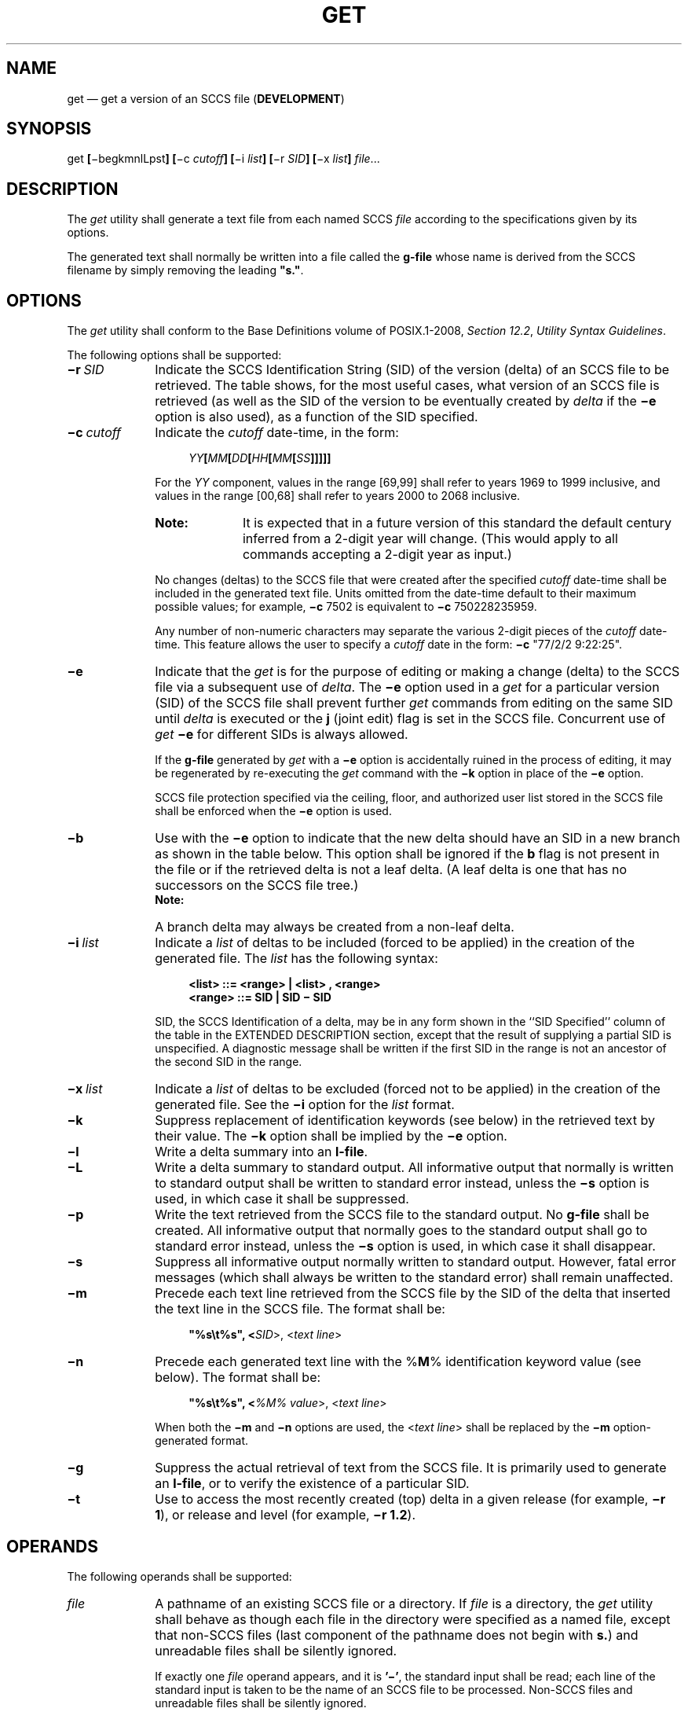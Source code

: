 '\" et
.TH GET "1" 2013 "IEEE/The Open Group" "POSIX Programmer's Manual"

.SH NAME
get
\(em get a version of an SCCS file (\fBDEVELOPMENT\fP)
.SH SYNOPSIS
.LP
.nf
get \fB[\fR\(mibegkmnlLpst\fB] [\fR\(mic \fIcutoff\fB] [\fR\(mii \fIlist\fB] [\fR\(mir \fISID\fB] [\fR\(mix \fIlist\fB] \fIfile\fR...
.fi
.SH DESCRIPTION
The
.IR get
utility shall generate a text file from each named SCCS
.IR file
according to the specifications given by its options.
.P
The generated text shall normally be written into a file called the
.BR g-file
whose name is derived from the SCCS filename by simply removing the
leading
.BR \(dqs.\(dq .
.SH OPTIONS
The
.IR get
utility shall conform to the Base Definitions volume of POSIX.1\(hy2008,
.IR "Section 12.2" ", " "Utility Syntax Guidelines".
.P
The following options shall be supported:
.IP "\fB\(mir\ \fISID\fR" 10
Indicate the SCCS Identification String (SID) of the version (delta)
of an SCCS file to be retrieved. The table shows, for the most useful
cases, what version of an SCCS file is retrieved (as well as the SID of
the version to be eventually created by
.IR delta
if the
.BR \(mie
option is also used), as a function of the SID specified.
.IP "\fB\(mic\ \fIcutoff\fR" 10
Indicate the
.IR cutoff
date-time, in the form:
.RS 10 
.sp
.RS 4
.nf
\fB
\fIYY\fB[\fIMM\fB[\fIDD\fB[\fIHH\fB[\fIMM\fB[\fISS\fB]]]]]\fR
.fi \fR
.P
.RE
.P
For the
.IR YY
component, values in the range [69,99] shall refer to years 1969 to
1999 inclusive, and values in the range [00,68] shall refer to years
2000 to 2068 inclusive.
.TP 10
.BR Note:
It is expected that in a future version of this standard the default
century inferred from a 2-digit year will change. (This would apply
to all commands accepting a 2-digit year as input.)
.P
.P
No changes (deltas) to the SCCS file that were created after the
specified
.IR cutoff
date-time shall be included in the generated text file. Units omitted
from the date-time default to their maximum possible values; for
example,
.BR \(mic
7502 is equivalent to
.BR \(mic
750228235959.
.P
Any number of non-numeric characters may separate the various 2-digit
pieces of the
.IR cutoff
date-time. This feature allows the user to specify a
.IR cutoff
date in the form:
.BR \(mic
"77/2/2\09:22:25".
.RE
.IP "\fB\(mie\fR" 10
Indicate that the
.IR get
is for the purpose of editing or making a change (delta) to the SCCS
file via a subsequent use of
.IR delta .
The
.BR \(mie
option used in a
.IR get
for a particular version (SID) of the SCCS file shall prevent further
.IR get
commands from editing on the same SID until
.IR delta
is executed or the
.BR j
(joint edit) flag is set in the SCCS file. Concurrent use of
.IR get
.BR \(mie
for different SIDs is always allowed.
.RS 10 
.P
If the
.BR g-file
generated by
.IR get
with a
.BR \(mie
option is accidentally ruined in the process of editing, it may be
regenerated by re-executing the
.IR get
command with the
.BR \(mik
option in place of the
.BR \(mie
option.
.P
SCCS file protection specified via the ceiling, floor, and authorized
user list stored in the SCCS file shall be enforced when the
.BR \(mie
option is used.
.RE
.IP "\fB\(mib\fR" 10
Use with the
.BR \(mie
option to indicate that the new delta should have an SID in a new
branch as shown in the table below. This option shall be ignored if the
.BR b
flag is not present in the file or if the retrieved delta is not a leaf
delta. (A leaf delta is one that has no successors on the SCCS file tree.)
.RS 10 
.TP 10
.BR Note:
A branch delta may always be created from a non-leaf delta.
.P
.RE
.IP "\fB\(mii\ \fIlist\fR" 10
Indicate a
.IR list
of deltas to be included (forced to be applied) in the creation of the
generated file. The
.IR list
has the following syntax:
.RS 10 
.sp
.RS 4
.nf
\fB
<list> ::= <range> | <list> , <range>
<range> ::= SID | SID \(mi SID
.fi \fR
.P
.RE
.P
SID, the SCCS Identification of a delta, may be in any form shown in
the ``SID Specified'' column of the table in the EXTENDED DESCRIPTION
section, except that the result of supplying a partial SID is
unspecified. A diagnostic message shall be written if the first SID in
the range is not an ancestor of the second SID in the range.
.RE
.IP "\fB\(mix\ \fIlist\fR" 10
Indicate a
.IR list
of deltas to be excluded (forced not to be applied) in the creation of
the generated file. See the
.BR \(mii
option for the
.IR list
format.
.IP "\fB\(mik\fR" 10
Suppress replacement of identification keywords (see below) in the
retrieved text by their value. The
.BR \(mik
option shall be implied by the
.BR \(mie
option.
.IP "\fB\(mil\fR" 10
Write a delta summary into an
.BR l-file .
.IP "\fB\(miL\fR" 10
Write a delta summary to standard output. All informative output that
normally is written to standard output shall be written to standard
error instead, unless the
.BR \(mis
option is used, in which case it shall be suppressed.
.IP "\fB\(mip\fR" 10
Write the text retrieved from the SCCS file to the standard output. No
.BR g-file
shall be created. All informative output that normally goes to the
standard output shall go to standard error instead, unless the
.BR \(mis
option is used, in which case it shall disappear.
.IP "\fB\(mis\fR" 10
Suppress all informative output normally written to standard output.
However, fatal error messages (which shall always be written to the
standard error) shall remain unaffected.
.IP "\fB\(mim\fR" 10
Precede each text line retrieved from the SCCS file by the SID of the
delta that inserted the text line in the SCCS file. The format shall be:
.RS 10 
.sp
.RS 4
.nf
\fB
"%s\et%s", <\fISID\fR>, <\fItext line\fR>
.fi \fR
.P
.RE
.RE
.IP "\fB\(min\fR" 10
Precede each generated text line with the %\fBM\fP% identification
keyword value (see below). The format shall be:
.RS 10 
.sp
.RS 4
.nf
\fB
"%s\et%s", <\fI%M% value\fR>, <\fItext line\fR>
.fi \fR
.P
.RE
.P
When both the
.BR \(mim
and
.BR \(min
options are used, the <\fItext\ line\fP> shall be replaced by the
.BR \(mim
option-generated format.
.RE
.IP "\fB\(mig\fR" 10
Suppress the actual retrieval of text from the SCCS file. It is
primarily used to generate an
.BR l-file ,
or to verify the existence of a particular SID.
.IP "\fB\(mit\fR" 10
Use to access the most recently created (top) delta in a given release
(for example,
.BR "\(mir 1" ),
or release and level (for example,
.BR "\(mir 1.2" ).
.br
.SH OPERANDS
The following operands shall be supported:
.IP "\fIfile\fR" 10
A pathname of an existing SCCS file or a directory. If
.IR file
is a directory, the
.IR get
utility shall behave as though each file in the directory were
specified as a named file, except that non-SCCS files (last component
of the pathname does not begin with
.BR s. )
and unreadable files shall be silently ignored.
.RS 10 
.P
If exactly one
.IR file
operand appears, and it is
.BR '\(mi' ,
the standard input shall be read; each line of the standard input is
taken to be the name of an SCCS file to be processed. Non-SCCS files
and unreadable files shall be silently ignored.
.RE
.SH STDIN
The standard input shall be a text file used only if the
.IR file
operand is specified as
.BR '\(mi' .
Each line of the text file shall be interpreted as an SCCS pathname.
.SH "INPUT FILES"
The SCCS files shall be files of an unspecified format.
.SH "ENVIRONMENT VARIABLES"
The following environment variables shall affect the execution of
.IR get :
.IP "\fILANG\fP" 10
Provide a default value for the internationalization variables that are
unset or null. (See the Base Definitions volume of POSIX.1\(hy2008,
.IR "Section 8.2" ", " "Internationalization Variables"
for the precedence of internationalization variables used to determine
the values of locale categories.)
.IP "\fILC_ALL\fP" 10
If set to a non-empty string value, override the values of all the
other internationalization variables.
.IP "\fILC_CTYPE\fP" 10
Determine the locale for the interpretation of sequences of bytes of
text data as characters (for example, single-byte as opposed to
multi-byte characters in arguments and input files).
.IP "\fILC_MESSAGES\fP" 10
.br
Determine the locale that should be used to affect the format and
contents of diagnostic messages written to standard error, and
informative messages written to standard output (or standard error, if
the
.BR \(mip
option is used).
.IP "\fINLSPATH\fP" 10
Determine the location of message catalogs for the processing of
.IR LC_MESSAGES .
.IP "\fITZ\fR" 10
Determine the timezone in which the times and dates written in the
SCCS file are evaluated. If the
.IR TZ
variable is unset or NULL, an unspecified system default timezone is
used.
.SH "ASYNCHRONOUS EVENTS"
Default.
.SH STDOUT
For each file processed,
.IR get
shall write to standard output the SID being accessed and the number of
lines retrieved from the SCCS file, in the following format:
.sp
.RS 4
.nf
\fB
"%s\en%d lines\en", <\fISID\fR>, <\fInumber of lines\fR>
.fi \fR
.P
.RE
.P
If the
.BR \(mie
option is used, the SID of the delta to be made shall appear after the
SID accessed and before the number of lines generated, in the POSIX
locale:
.sp
.RS 4
.nf
\fB
"%s\ennew delta %s\en%d lines\en", <\fISID accessed\fR>,
    <\fISID to be made\fR>, <\fInumber of lines\fR>
.fi \fR
.P
.RE
.P
If there is more than one named file or if a directory or standard
input is named, each pathname shall be written before each of the lines
shown in one of the preceding formats:
.sp
.RS 4
.nf
\fB
"\en%s:\en", <\fIpathname\fR>
.fi \fR
.P
.RE
.P
If the
.BR \(miL
option is used, a delta summary shall be written following the format
specified below for
.BR l-files .
.P
If the
.BR \(mii
option is used, included deltas shall be listed following the notation,
in the POSIX locale:
.sp
.RS 4
.nf
\fB
"Included:\en"
.fi \fR
.P
.RE
.P
If the
.BR \(mix
option is used, excluded deltas shall be listed following the notation,
in the POSIX locale:
.sp
.RS 4
.nf
\fB
"Excluded:\en"
.fi \fR
.P
.RE
.P
If the
.BR \(mip
or
.BR \(miL
options are specified, the standard output shall consist of the text
retrieved from the SCCS file.
.SH STDERR
The standard error shall be used only for diagnostic messages, except
if the
.BR \(mip
or
.BR \(miL
options are specified, it shall include all informative messages
normally sent to standard output.
.SH "OUTPUT FILES"
Several auxiliary files may be created by
.IR get .
These files are known generically as the
.BR g-file ,
.BR l-file ,
.BR p-file ,
and
.BR z-file .
The letter before the
<hyphen>
is called the
.IR tag .
An auxiliary filename shall be formed from the SCCS filename: the
application shall ensure that the last component of all SCCS filenames
is of the form
.BR s. \c
.IR module-name ;
the auxiliary files shall be named by replacing the leading
.BR s
with the tag. The
.BR g-file
shall be an exception to this scheme: the
.BR g-file
is named by removing the
.BR s.
prefix. For example, for
.BR s.xyz.c ,
the auxiliary filenames would be
.BR xyz.c ,
.BR l.xyz.c ,
.BR p.xyz.c ,
and
.BR z.xyz.c ,
respectively.
.P
The
.BR g-file ,
which contains the generated text, shall be created in the current
directory (unless the
.BR \(mip
option is used). A
.BR g-file
shall be created in all cases, whether or not any lines of text were
generated by the
.IR get .
It shall be owned by the real user. If the
.BR \(mik
option is used or implied, the
.BR g-file
shall be writable by the owner only (read-only for everyone else);
otherwise, it shall be read-only. Only the real user need have write
permission in the current directory.
.P
The
.BR l-file
shall contain a table showing which deltas were applied in generating
the retrieved text. The
.BR l-file
shall be created in the current directory if the
.BR \(mil
option is used; it shall be read-only and it is owned by the real user.
Only the real user need have write permission in the current
directory.
.P
Lines in the
.BR l-file
shall have the following format:
.sp
.RS 4
.nf
\fB
"%c%c%c %s\et%s %s\en", <\fIcode1\fR>, <\fIcode2\fR>, <\fIcode3\fR>,
    <\fISID\fR>, <\fIdate-time\fR>, <\fIlogin\fR>
.fi \fR
.P
.RE
.P
where the entries are:
.IP "<\fIcode1\fP>" 10
A
<space>
if the delta was applied;
.BR '*' 
otherwise.
.IP "<\fIcode2\fP>" 10
A
<space>
if the delta was applied or was not applied and ignored;
.BR '*' 
if the delta was not applied and was not ignored.
.IP "<\fIcode3\fP>" 10
A character indicating a special reason why the delta was or was not
applied:
.RS 10 
.IP "\fBI\fP" 6
Included.
.IP "\fBX\fP" 6
Excluded.
.IP "\fBC\fP" 6
Cut off (by a
.BR \(mic
option).
.RE
.IP "<\fIdate-time\fP>" 10
Date and time (using the format of the
.IR date
utility's
.BR %y /\c
.BR %m /\c
.BR %d
.BR %T
conversion specification format) of creation.
.IP "<\fIlogin\fP>" 10
Login name of person who created
.IR delta .
.P
The comments and MR data shall follow on subsequent lines, indented one
<tab>.
A blank line shall terminate each entry.
.P
The
.BR p-file
shall be used to pass information resulting from a
.IR get
with a
.BR \(mie
option along to
.IR delta .
Its contents shall also be used to prevent a subsequent execution of
.IR get
with a
.BR \(mie
option for the same SID until
.IR delta
is executed or the joint edit flag,
.BR j ,
is set in the SCCS file. The
.BR p-file
shall be created in the directory containing the SCCS file and the
application shall ensure that the effective user has write permission
in that directory. It shall be writable by owner only, and owned
by the effective user. Each line in the
.BR p-file
shall have the following format:
.sp
.RS 4
.nf
\fB
"%s %s %s %s%s%s\en", <\fIg-file SID\fR>,
    <\fISID of new delta\fR>, <\fIlogin-name of real user\fR>,
    <\fIdate-time\fR>, <\fIi-value\fR>, <\fIx-value\fR>
.fi \fR
.P
.RE
.P
where <\fIi\(hyvalue\fP> uses the format
.BR \(dq\^\(dq 
if no
.BR \(mii
option was specified, and shall use the format:
.sp
.RS 4
.nf
\fB
" \(mii%s", <\(mii option \fIoption-argument\fR>
.fi \fR
.P
.RE
.P
if a
.BR \(mii
option was specified and <\fIx\(hyvalue\fP> uses the format
.BR \(dq\^\(dq 
if no
.BR \(mix
option was specified, and shall use the format:
.sp
.RS 4
.nf
\fB
" \(mix%s", <\(mix option \fIoption-argument\fR>
.fi \fR
.P
.RE
.P
if a
.BR \(mix
option was specified. There can be an arbitrary number of lines in the
.BR p-file
at any time; no two lines shall have the same new delta SID.
.P
The
.BR z-file
shall serve as a lock-out mechanism against simultaneous updates. Its
contents shall be the binary process ID of the command (that is,
.IR get )
that created it. The
.BR z-file
shall be created in the directory containing the SCCS file for the
duration of
.IR get .
The same protection restrictions as those for the
.BR p-file
shall apply for the
.BR z-file .
The
.BR z-file
shall be created read-only.
.br
.SH "EXTENDED DESCRIPTION"
.TS
center tab(@) box;
cB s s s s
cB cB cB cB cB
cB cB cB cB cB
l c lw(4.5c) l l.
Determination of SCCS Identification String
=
SID*@\(mib Keyletter@Other@SID@SID of Delta
Specified@Used\(dg@Conditions@Retrieved@to be Created
.sp 1.5p
=
none\(dd@no@R defaults to mR@mR.mL@mR.(mL+1)
_
none\(dd@yes@R defaults to mR@mR.mL@mR.mL.(mB+1).1
.sp 1.5p
=
R@no@R > mR@mR.mL@R.1***
_
R@no@R = mR@mR.mL@mR.(mL+1)
_
R@yes@R > mR@mR.mL@mR.mL.(mB+1).1
_
R@yes@R = mR@mR.mL@mR.mL.(mB+1).1
_
R@\(mi@T{
R < mR and
R does not exist
T}@hR.mL**@hR.mL.(mB+1).1
_
R@\(mi@T{
Trunk successor in release > R
and R exists
T}@R.mL@R.mL.(mB+1).1
.sp 1.5p
=
R.L@no@No trunk successor@R.L@R.(L+1)
_
R.L@yes@No trunk successor@R.L@R.L.(mB+1).1
_
R.L@\(mi@T{
Trunk successor
in release \(>= R
T}@R.L@R.L.(mB+1).1
.sp 1.5p
=
R.L.B@no@No branch successor@R.L.B.mS@R.L.B.(mS+1)
_
R.L.B@yes@No branch successor@R.L.B.mS@R.L.(mB+1).1
.sp 1.5p
=
R.L.B.S@no@No branch successor@R.L.B.S@R.L.B.(S+1)
_
R.L.B.S@yes@No branch successor@R.L.B.S@R.L.(mB+1).1
_
R.L.B.S@\(mi@Branch successor@R.L.B.S@R.L.(mB+1).1
.TE
.IP * 8
R, L, B, and S are the release, level, branch, and sequence components
of the SID, respectively; m means maximum. Thus, for example, R.mL
means ``the maximum level number within release R''; R.L.(mB+1).1 means
``the first sequence number on the new branch (that is, maximum branch
number plus one) of level L within release R''. Note that if the SID
specified is of the form R.L, R.L.B, or R.L.B.S, each of the specified
components shall exist.
.IP ** 8
hR is the highest existing release that is lower than the specified,
nonexistent, release R.
.IP *** 8
This is used to force creation of the first delta in a new release.
.IP "\(dg" 8
The
.BR \(mib
option is effective only if the
.BR b
flag is present in the file. An entry of
.BR '\(mi' 
means ``irrelevant''.
.IP "\(dd" 8
This case applies if the
.BR d
(default SID) flag is not present in the file. If the
.BR d
flag is present in the file, then the SID obtained from the
.BR d
flag is interpreted as if it had been specified on the command line.
Thus, one of the other cases in this table applies.
.SS "System Date and Time"
.P
When a
.BR g-file
is generated, the creation time of deltas in the SCCS file may be taken
into account. If any of these times are apparently in the future, the
behavior is unspecified.
.SS "Identification Keywords"
.P
Identifying information shall be inserted into the text retrieved from
the SCCS file by replacing identification keywords with their value
wherever they occur. The following keywords may be used in the text
stored in an SCCS file:
.IP "%\fBM\fP%" 10
Module name: either the value of the
.BR m
flag in the file, or if absent, the name of the SCCS file with the
leading
.BR s.
removed.
.IP "%\fBI\fP%" 10
SCCS identification (SID) (%\fBR\fR%.%\fBL\fR% or
%\fBR\fR%.%\fBL\fR%.%\fBB\fR%.%\fBS\fR%) of the retrieved text.
.IP "%\fBR\fP%" 10
Release.
.IP "%\fBL\fP%" 10
Level.
.IP "%\fBB\fP%" 10
Branch.
.IP "%\fBS\fP%" 10
Sequence.
.IP "%\fBD\fP%" 10
Current date (\fIYY\fR/\fIMM\fR/\fIDD\fR).
.IP "%\fBH\fP%" 10
Current date (\fIMM\fR/\fIDD\fR/\fIYY\fR).
.IP "%\fBT\fP%" 10
Current time (\fIHH\fR:\fIMM\fR:\fISS\fR).
.IP "%\fBE\fP%" 10
Date newest applied delta was created (\fIYY\fR/\fIMM\fR/\fIDD\fR).
.IP "%\fBG\fP%" 10
Date newest applied delta was created (\fIMM\fR/\fIDD\fR/\fIYY\fR).
.IP "%\fBU\fP%" 10
Time newest applied delta was created (\fIHH\fR:\fIMM\fR:\fISS\fR).
.IP "%\fBY\fP%" 10
Module type: value of the
.BR t
flag in the SCCS file.
.IP "%\fBF\fP%" 10
SCCS filename.
.IP "%\fBP\fP%" 10
SCCS absolute pathname.
.IP "%\fBQ\fP%" 10
The value of the
.BR q
flag in the file.
.IP "%\fBC\fP%" 10
Current line number. This keyword is intended for identifying messages
output by the program, such as ``this should not have happened'' type
errors. It is not intended to be used on every line to provide
sequence numbers.
.IP "%\fBZ\fP%" 10
The four-character string
.BR \(dq@(#)\(dq 
recognizable by
.IR what .
.IP "%\fBW\fP%" 10
A shorthand notation for constructing
.IR what
strings:
.RS 10 
.sp
.RS 4
.nf
\fB
%\^W\^%=%\^Z\^%%\^M\^%<tab>%\^I\^%
.fi \fR
.P
.RE
.RE
.IP "%\fBA\fP%" 10
Another shorthand notation for constructing
.IR what
strings:
.RS 10 
.sp
.RS 4
.nf
\fB
%\^A\^%=%\^Z\^%%\^Y\^%%\^M\^%%\^I\^%%\^Z\^%
.fi \fR
.P
.RE
.RE
.SH "EXIT STATUS"
The following exit values shall be returned:
.IP "\00" 6
Successful completion.
.IP >0 6
An error occurred.
.SH "CONSEQUENCES OF ERRORS"
Default.
.LP
.IR "The following sections are informative."
.SH "APPLICATION USAGE"
Problems can arise if the system date and time have been modified (for
example, put forward and then back again, or unsynchronized clocks
across a network) and can also arise when different values of the
.IR TZ
environment variable are used.
.P
Problems of a similar nature can also arise for the operation of the
.IR delta
utility, which compares the previous file body against the working file
as part of its normal operation.
.SH EXAMPLES
None.
.SH RATIONALE
None.
.SH "FUTURE DIRECTIONS"
None.
.SH "SEE ALSO"
.IR "\fIadmin\fR\^",
.IR "\fIdelta\fR\^",
.IR "\fIprs\fR\^",
.IR "\fIwhat\fR\^"
.P
The Base Definitions volume of POSIX.1\(hy2008,
.IR "Chapter 8" ", " "Environment Variables",
.IR "Section 12.2" ", " "Utility Syntax Guidelines"
.SH COPYRIGHT
Portions of this text are reprinted and reproduced in electronic form
from IEEE Std 1003.1, 2013 Edition, Standard for Information Technology
-- Portable Operating System Interface (POSIX), The Open Group Base
Specifications Issue 7, Copyright (C) 2013 by the Institute of
Electrical and Electronics Engineers, Inc and The Open Group.
(This is POSIX.1-2008 with the 2013 Technical Corrigendum 1 applied.) In the
event of any discrepancy between this version and the original IEEE and
The Open Group Standard, the original IEEE and The Open Group Standard
is the referee document. The original Standard can be obtained online at
http://www.unix.org/online.html .

Any typographical or formatting errors that appear
in this page are most likely
to have been introduced during the conversion of the source files to
man page format. To report such errors, see
https://www.kernel.org/doc/man-pages/reporting_bugs.html .
